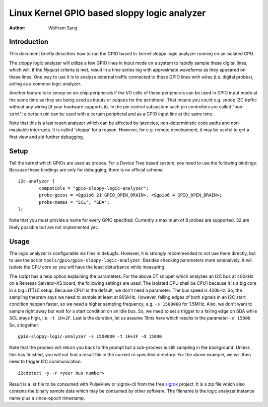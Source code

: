 =============================================
Linux Kernel GPIO based sloppy logic analyzer
=============================================

:Author: Wolfram Sang

Introduction
============

This document briefly describes how to run the GPIO based in-kernel sloppy
logic analyzer running on an isolated CPU.

The sloppy logic analyzer will utilize a few GPIO lines in input mode on a
system to rapidly sample these digital lines, which will, if the Nyquist
criteria is met, result in a time series log with approximate waveforms as they
appeared on these lines. One way to use it is to analyze external traffic
connected to these GPIO lines with wires (i.e. digital probes), acting as a
common logic analyzer.

Another feature is to snoop on on-chip peripherals if the I/O cells of these
peripherals can be used in GPIO input mode at the same time as they are being
used as inputs or outputs for the peripheral. That means you could e.g. snoop
I2C traffic without any wiring (if your hardware supports it). In the pin
control subsystem such pin controllers are called "non-strict": a certain pin
can be used with a certain peripheral and as a GPIO input line at the same
time.

Note that this is a last resort analyzer which can be affected by latencies,
non-deterministic code paths and non-maskable interrupts. It is called 'sloppy'
for a reason. However, for e.g. remote development, it may be useful to get a
first view and aid further debugging.

Setup
=====

Tell the kernel which GPIOs are used as probes. For a Device Tree based system,
you need to use the following bindings. Because these bindings are only for
debugging, there is no official schema::

    i2c-analyzer {
            compatible = "gpio-sloppy-logic-analyzer";
            probe-gpios = <&gpio6 21 GPIO_OPEN_DRAIN>, <&gpio6 4 GPIO_OPEN_DRAIN>;
            probe-names = "SCL", "SDA";
    };

Note that you must provide a name for every GPIO specified. Currently a
maximum of 8 probes are supported. 32 are likely possible but are not
implemented yet.

Usage
=====

The logic analyzer is configurable via files in debugfs. However, it is
strongly recommended to not use them directly, but to use the script
``tools/gpio/gpio-sloppy-logic-analyzer``. Besides checking parameters more
extensively, it will isolate the CPU core so you will have the least
disturbance while measuring.

The script has a help option explaining the parameters. For the above DT
snippet which analyzes an I2C bus at 400kHz on a Renesas Salvator-XS board, the
following settings are used: The isolated CPU shall be CPU1 because it is a big
core in a big.LITTLE setup. Because CPU1 is the default, we don't need a
parameter. The bus speed is 400kHz. So, the sampling theorem says we need to
sample at least at 800kHz. However, falling edges of both signals in an I2C
start condition happen faster, so we need a higher sampling frequency, e.g.
``-s 1500000`` for 1.5MHz. Also, we don't want to sample right away but wait
for a start condition on an idle bus. So, we need to set a trigger to a falling
edge on SDA while SCL stays high, i.e. ``-t 1H+2F``. Last is the duration, let
us assume 15ms here which results in the parameter ``-d 15000``. So,
altogether::

    gpio-sloppy-logic-analyzer -s 1500000 -t 1H+2F -d 15000

Note that the process will return you back to the prompt but a sub-process is
still sampling in the background. Unless this has finished, you will not find a
result file in the current or specified directory. For the above example, we
will then need to trigger I2C communication::

    i2cdetect -y -r <your bus number>

Result is a .sr file to be consumed with PulseView or sigrok-cli from the free
`sigrok`_ project. It is a zip file which also contains the binary sample data
which may be consumed by other software. The filename is the logic analyzer
instance name plus a since-epoch timestamp.

.. _sigrok: https://sigrok.org/
